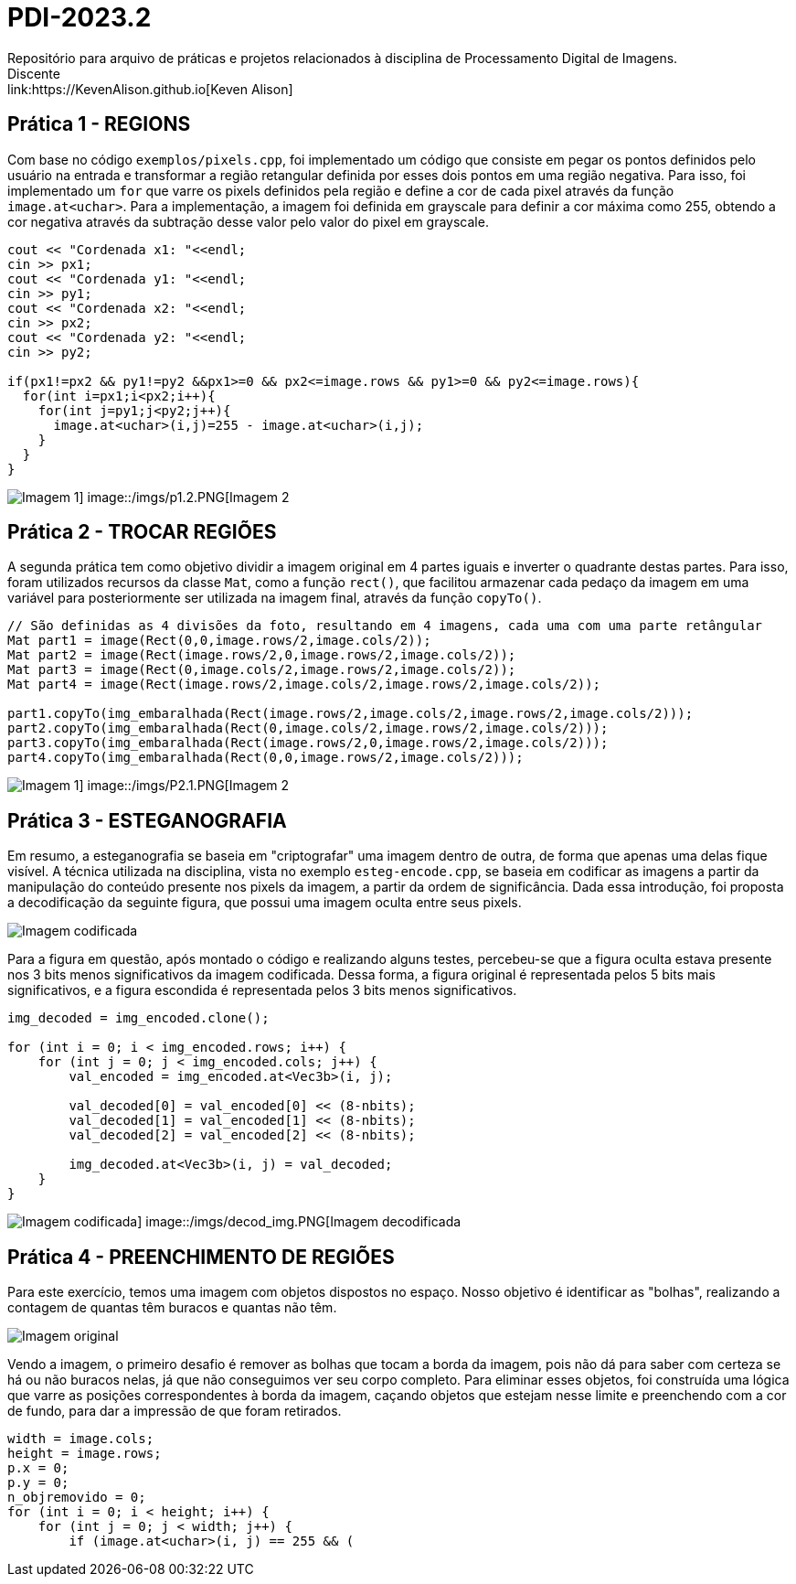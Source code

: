 = PDI-2023.2
Repositório para arquivo de práticas e projetos relacionados à disciplina de Processamento Digital de Imagens.
Discente: link:https://KevenAlison.github.io[Keven Alison]

== Prática 1 - REGIONS

Com base no código `exemplos/pixels.cpp`, foi implementado um código que consiste em pegar os pontos definidos pelo usuário na entrada e transformar a região retangular definida por esses dois pontos em uma região negativa. Para isso, foi implementado um `for` que varre os pixels definidos pela região e define a cor de cada pixel através da função `image.at<uchar>`. Para a implementação, a imagem foi definida em grayscale para definir a cor máxima como 255, obtendo a cor negativa através da subtração desse valor pelo valor do pixel em grayscale.

[source,c++]
----
cout << "Cordenada x1: "<<endl;
cin >> px1;
cout << "Cordenada y1: "<<endl;
cin >> py1;
cout << "Cordenada x2: "<<endl;
cin >> px2;
cout << "Cordenada y2: "<<endl;
cin >> py2;

if(px1!=px2 && py1!=py2 &&px1>=0 && px2<=image.rows && py1>=0 && py2<=image.rows){
  for(int i=px1;i<px2;i++){
    for(int j=py1;j<py2;j++){
      image.at<uchar>(i,j)=255 - image.at<uchar>(i,j);
    }
  }
}
----

image::/imgs/p1.1.PNG[Imagem 1] image::/imgs/p1.2.PNG[Imagem 2]

== Prática 2 - TROCAR REGIÕES

A segunda prática tem como objetivo dividir a imagem original em 4 partes iguais e inverter o quadrante destas partes. Para isso, foram utilizados recursos da classe `Mat`, como a função `rect()`, que facilitou armazenar cada pedaço da imagem em uma variável para posteriormente ser utilizada na imagem final, através da função `copyTo()`.

[source,c++]
----
// São definidas as 4 divisões da foto, resultando em 4 imagens, cada uma com uma parte retângular
Mat part1 = image(Rect(0,0,image.rows/2,image.cols/2));
Mat part2 = image(Rect(image.rows/2,0,image.rows/2,image.cols/2));
Mat part3 = image(Rect(0,image.cols/2,image.rows/2,image.cols/2));
Mat part4 = image(Rect(image.rows/2,image.cols/2,image.rows/2,image.cols/2));

part1.copyTo(img_embaralhada(Rect(image.rows/2,image.cols/2,image.rows/2,image.cols/2)));
part2.copyTo(img_embaralhada(Rect(0,image.cols/2,image.rows/2,image.cols/2)));
part3.copyTo(img_embaralhada(Rect(image.rows/2,0,image.rows/2,image.cols/2)));
part4.copyTo(img_embaralhada(Rect(0,0,image.rows/2,image.cols/2)));
----

image::/imgs/p1.1.PNG[Imagem 1] image::/imgs/P2.1.PNG[Imagem 2]

== Prática 3 - ESTEGANOGRAFIA

Em resumo, a esteganografia se baseia em "criptografar" uma imagem dentro de outra, de forma que apenas uma delas fique visível. A técnica utilizada na disciplina, vista no exemplo `esteg-encode.cpp`, se baseia em codificar as imagens a partir da manipulação do conteúdo presente nos pixels da imagem, a partir da ordem de significância. Dada essa introdução, foi proposta a decodificação da seguinte figura, que possui uma imagem oculta entre seus pixels.

image::/imgs/cod_img.PNG[Imagem codificada]

Para a figura em questão, após montado o código e realizando alguns testes, percebeu-se que a figura oculta estava presente nos 3 bits menos significativos da imagem codificada. Dessa forma, a figura original é representada pelos 5 bits mais significativos, e a figura escondida é representada pelos 3 bits menos significativos.

[source,c++]
----
img_decoded = img_encoded.clone();

for (int i = 0; i < img_encoded.rows; i++) {
    for (int j = 0; j < img_encoded.cols; j++) {
        val_encoded = img_encoded.at<Vec3b>(i, j);

        val_decoded[0] = val_encoded[0] << (8-nbits);
        val_decoded[1] = val_encoded[1] << (8-nbits);
        val_decoded[2] = val_encoded[2] << (8-nbits);

        img_decoded.at<Vec3b>(i, j) = val_decoded;
    }
}
----

image::/imgs/cod_img.PNG[Imagem codificada] image::/imgs/decod_img.PNG[Imagem decodificada]

== Prática 4 - PREENCHIMENTO DE REGIÕES

Para este exercício, temos uma imagem com objetos dispostos no espaço. Nosso objetivo é identificar as "bolhas", realizando a contagem de quantas têm buracos e quantas não têm.

image::/imgs/bubble1.PNG[Imagem original]

Vendo a imagem, o primeiro desafio é remover as bolhas que tocam a borda da imagem, pois não dá para saber com certeza se há ou não buracos nelas, já que não conseguimos ver seu corpo completo. Para eliminar esses objetos, foi construída uma lógica que varre as posições correspondentes à borda da imagem, caçando objetos que estejam nesse limite e preenchendo com a cor de fundo, para dar a impressão de que foram retirados.

[source,c++]
----
width = image.cols;
height = image.rows;
p.x = 0;
p.y = 0;
n_objremovido = 0;
for (int i = 0; i < height; i++) {
    for (int j = 0; j < width; j++) {
        if (image.at<uchar>(i, j) == 255 && (
